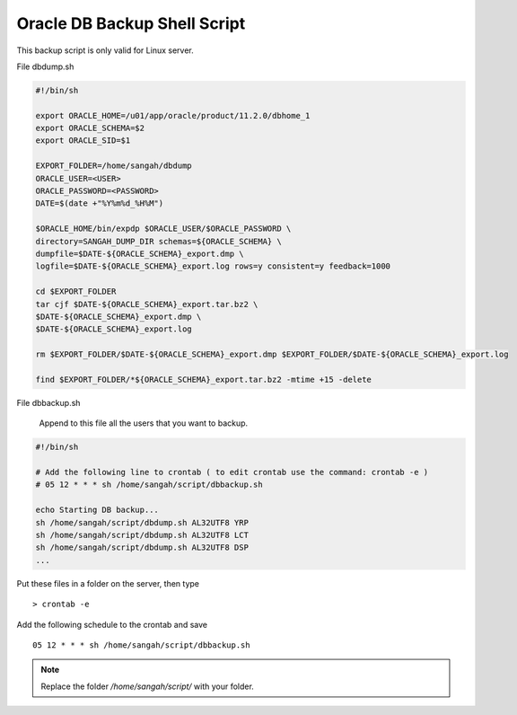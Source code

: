.. _db-backup-script:

=============================
Oracle DB Backup Shell Script
=============================

This backup script is only valid for Linux server.

File dbdump.sh

.. code-block:: bash
	
	#!/bin/sh
	
	export ORACLE_HOME=/u01/app/oracle/product/11.2.0/dbhome_1
	export ORACLE_SCHEMA=$2
	export ORACLE_SID=$1
	
	EXPORT_FOLDER=/home/sangah/dbdump
	ORACLE_USER=<USER>
	ORACLE_PASSWORD=<PASSWORD>
	DATE=$(date +"%Y%m%d_%H%M")
	
	$ORACLE_HOME/bin/expdp $ORACLE_USER/$ORACLE_PASSWORD \
	directory=SANGAH_DUMP_DIR schemas=${ORACLE_SCHEMA} \
	dumpfile=$DATE-${ORACLE_SCHEMA}_export.dmp \
	logfile=$DATE-${ORACLE_SCHEMA}_export.log rows=y consistent=y feedback=1000
	
	cd $EXPORT_FOLDER
	tar cjf $DATE-${ORACLE_SCHEMA}_export.tar.bz2 \
	$DATE-${ORACLE_SCHEMA}_export.dmp \
	$DATE-${ORACLE_SCHEMA}_export.log
	
	rm $EXPORT_FOLDER/$DATE-${ORACLE_SCHEMA}_export.dmp $EXPORT_FOLDER/$DATE-${ORACLE_SCHEMA}_export.log
	
	find $EXPORT_FOLDER/*${ORACLE_SCHEMA}_export.tar.bz2 -mtime +15 -delete

File dbbackup.sh

	Append to this file all the users that you want to backup.

.. code-block:: bash
	
	#!/bin/sh
	
	# Add the following line to crontab ( to edit crontab use the command: crontab -e )
	# 05 12 * * * sh /home/sangah/script/dbbackup.sh
	
	echo Starting DB backup...
	sh /home/sangah/script/dbdump.sh AL32UTF8 YRP
	sh /home/sangah/script/dbdump.sh AL32UTF8 LCT
	sh /home/sangah/script/dbdump.sh AL32UTF8 DSP
	...
	

Put these files in a folder on the server, then type

::
	
	> crontab -e


Add the following schedule to the crontab and save

::

	05 12 * * * sh /home/sangah/script/dbbackup.sh 
	
	
.. note:: Replace the folder */home/sangah/script/* with your folder.
	